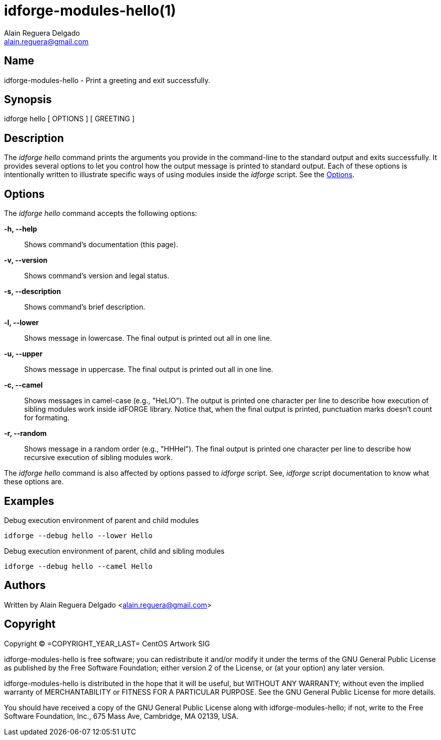 idforge-modules-hello(1)
========================
Alain Reguera Delgado <alain.reguera@gmail.com>

Name
----

idforge-modules-hello - Print a greeting and exit successfully.

Synopsis
--------

idforge hello [ OPTIONS ] [ GREETING ]

Description
-----------

The _idforge hello_ command prints the arguments you provide in the
command-line to the standard output and exits successfully.  It
provides several options to let you control how the output message is
printed to standard output. Each of these options is intentionally
written to illustrate specific ways of using modules inside the
_idforge_ script.  See the <<options>>.

[[options]]
Options
-------

The _idforge hello_ command accepts the following options:

*-h, --help*::
    Shows command's documentation (this page).

*-v, --version*::
    Shows command's version and legal status.

*-s, --description*::
    Shows command's brief description.

*-l, --lower*::
    Shows message in lowercase. The final output is printed out all in
    one line.

*-u, --upper*::
    Shows message in uppercase. The final output is printed out all in
    one line.

*-c, --camel*::
    Shows messages in camel-case (e.g., "HeLlO").  The output is
    printed one character per line to describe how execution of
    sibling modules work inside idFORGE library.  Notice that, when
    the final output is printed, punctuation marks doesn't count for
    formating.

*-r, --random*::
    Shows message in a random order (e.g., "HHHel").  The final output
    is printed one character per line to describe how recursive
    execution of sibling modules work.

The _idforge hello_ command is also affected by options passed to
_idforge_ script. See, _idforge_ script documentation to know what
these options are.

Examples
--------

.Debug execution environment of parent and child modules
----------------------------------------------------------------------
idforge --debug hello --lower Hello
----------------------------------------------------------------------

.Debug execution environment of parent, child and sibling modules
----------------------------------------------------------------------
idforge --debug hello --camel Hello
----------------------------------------------------------------------

Authors
-------

Written by {author} <{email}>

Copyright
---------

Copyright (C) =COPYRIGHT_YEAR_LAST= CentOS Artwork SIG

idforge-modules-hello is free software; you can redistribute it and/or modify
it under the terms of the GNU General Public License as published by
the Free Software Foundation; either version 2 of the License, or (at
your option) any later version.

idforge-modules-hello is distributed in the hope that it will be useful, but
WITHOUT ANY WARRANTY; without even the implied warranty of
MERCHANTABILITY or FITNESS FOR A PARTICULAR PURPOSE.  See the GNU
General Public License for more details.

You should have received a copy of the GNU General Public License
along with idforge-modules-hello; if not, write to the Free Software
Foundation, Inc., 675 Mass Ave, Cambridge, MA 02139, USA.

// vim: set syntax=asciidoc:
